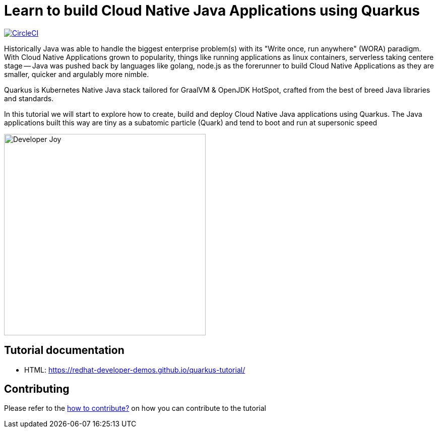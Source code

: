 = Learn to build Cloud Native Java Applications using Quarkus

image:https://circleci.com/gh/redhat-developer-demos/quarkus-tutorial.svg?style=svg["CircleCI", link="https://circleci.com/gh/redhat-developer-demos/quarkus-tutorial"]

Historically Java was able to handle the biggest enterprise problem(s) with its "Write once, run anywhere" (WORA) paradigm. With Cloud Native Applications grown to popularity, things like running applications as linux containers, serverless taking centere stage -- Java was pushed back by languages like golang, node.js as the forerunner to build Cloud Native Applications as they are smaller, quicker and argulably more nimble.

Quarkus is Kubernetes Native Java stack tailored for GraalVM & OpenJDK HotSpot, crafted from the best of breed Java libraries and standards.

In this tutorial we will start to explore how to create, build and deploy Cloud Native Java applications using Quarkus. The Java applications built this way are tiny as a subatomic particle (Quark) and tend to boot and run at supersonic speed

image::./documentation/modules/ROOT/assets/images/Developer_Joy.png[Developer Joy,400,400,align="center"]

== Tutorial documentation

* HTML: https://redhat-developer-demos.github.io/quarkus-tutorial/

== Contributing

Please refer to the link:./CONTRIBUTING.adoc[how to contribute?] on how you can contribute to the tutorial
